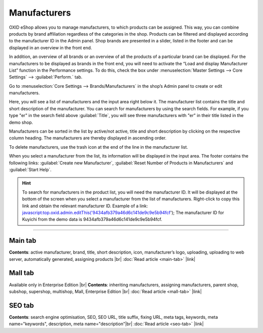 ﻿Manufacturers
=============

OXID eShop allows you to manage manufacturers, to which products can be assigned. This way, you can combine products by brand affiliation regardless of the categories in the shop. Products can be filtered and displayed according to the manufacturer ID in the Admin panel. Shop brands are presented in a slider, listed in the footer and can be displayed in an overview in the front end.

.. image:: ../../media/screenshots/oxbagb01.png
   :alt: By manufacturer | All brands
   :height: 395
   :width: 650

In addition, an overview of all brands or an overview of all the products of a particular brand can be displayed. For the manufacturers to be displayed as brands in the front end, you will need to activate the “Load and display Manufacturer List” function in the Performance settings. To do this, check the box under :menuselection:`Master Settings --> Core Settings` --> :guilabel:`Perform.` tab.

Go to :menuselection:`Core Settings --> Brands/Manufacturers` in the shop’s Admin panel to create or edit manufacturers.

.. image:: ../../media/screenshots/oxbagb02.png
   :alt: Manufacturers
   :height: 535
   :width: 650

Here, you will see a list of manufacturers and the input area right below it. The manufacturer list contains the title and short description of the manufacturer. You can search for manufacturers by using the search fields. For example, if you type \"er\" in the search field above :guilabel:`Title`, you will see three manufacturers with \"er\" in their title listed in the demo shop.

Manufacturers can be sorted in the list by active/not active, title and short description by clicking on the respective column heading. The manufacturers are thereby displayed in ascending order.

To delete manufacturers, use the trash icon at the end of the line in the manufacturer list.

When you select a manufacturer from the list, its information will be displayed in the input area. The footer contains the following links: :guilabel:`Create new Manufacturer`, :guilabel:`Reset Number of Products in Manufacturers` and :guilabel:`Start Help`.

.. hint:: To search for manufacturers in the product list, you will need the manufacturer ID. It will be displayed at the bottom of the screen when you select a manufacturer from the list of manufacturers. Right-click to copy this link and obtain the relevant manufacturer ID. Example of a link: javascript:top.oxid.admin.editThis('9434afb379a46d6c141de9c9e5b94fcf'); The manufacturer ID for Kuyichi from the demo data is 9434afb379a46d6c141de9c9e5b94fcf.

-----------------------------------------------------------------------------------------

Main tab
--------
**Contents**: active manufacturer, brand, title, short description, icon, manufacturer’s logo, uploading, uploading to web server, automatically generated, assigning products |br|
:doc:`Read article <main-tab>` |link|

Mall tab
--------
Available only in Enterprise Edition |br|
**Contents**: inheriting manufacturers, assigning manufacturers, parent shop, subshop, supershop, multishop, Mall, Enterprise Edition |br|
:doc:`Read article <mall-tab>` |link|

SEO tab
-------
**Contents**: search engine optimisation, SEO, SEO URL, title suffix, fixing URL, meta tags, keywords, meta name=\"keywords\", description, meta name=\"description\"\ |br|
:doc:`Read article <seo-tab>` |link|

.. seealso:: :doc:`Products <../products/products>` | :doc:`Distributors <../distributors/distributors>`


.. Intern: oxbagb, Status: transL